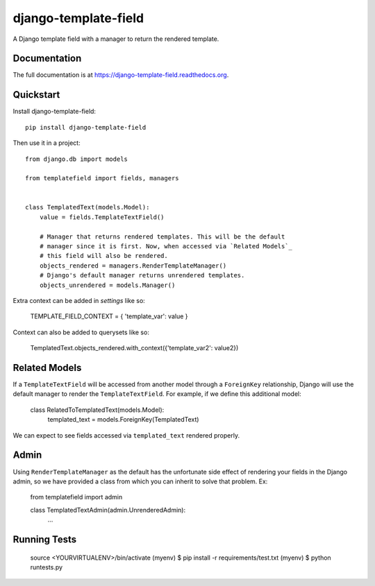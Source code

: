 =============================
django-template-field
=============================

.. image:: https://badge.fury.io/py/django-template-field.png
    :target: https://badge.fury.io/py/django-template-field

.. image:: https://travis-ci.org/orcasgit/django-template-field.png?branch=master
    :target: https://travis-ci.org/orcasgit/django-template-field

A Django template field with a manager to return the rendered template.

Documentation
-------------

The full documentation is at https://django-template-field.readthedocs.org.

Quickstart
----------

Install django-template-field::

    pip install django-template-field

Then use it in a project::

    from django.db import models

    from templatefield import fields, managers


    class TemplatedText(models.Model):
        value = fields.TemplateTextField()

        # Manager that returns rendered templates. This will be the default
        # manager since it is first. Now, when accessed via `Related Models`_
        # this field will also be rendered.
        objects_rendered = managers.RenderTemplateManager()
        # Django's default manager returns unrendered templates.
        objects_unrendered = models.Manager()

Extra context can be added in `settings` like so:

    TEMPLATE_FIELD_CONTEXT = { 'template_var': value }

Context can also be added to querysets like so:

    TemplatedText.objects_rendered.with_context({'template_var2': value2})


Related Models
--------------

If a ``TemplateTextField`` will be accessed from another model through a
``ForeignKey`` relationship, Django will use the default manager to render the
``TemplateTextField``. For example, if we define this additional model:

    class RelatedToTemplatedText(models.Model):
        templated_text = models.ForeignKey(TemplatedText)

We can expect to see fields accessed via ``templated_text`` rendered properly.

Admin
-----

Using ``RenderTemplateManager`` as the default has the unfortunate side effect
of rendering your fields in the Django admin, so we have provided a class from
which you can inherit to solve that problem. Ex:

    from templatefield import admin

    class TemplatedTextAdmin(admin.UnrenderedAdmin):
        ...

Running Tests
--------------


    source <YOURVIRTUALENV>/bin/activate
    (myenv) $ pip install -r requirements/test.txt
    (myenv) $ python runtests.py

